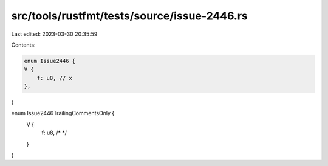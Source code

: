 src/tools/rustfmt/tests/source/issue-2446.rs
============================================

Last edited: 2023-03-30 20:35:59

Contents:

.. code-block:: rs

    enum Issue2446 {
    V {
        f: u8, // x
    },
}

enum Issue2446TrailingCommentsOnly {
    V {
        f: u8, /* */
    }
}


